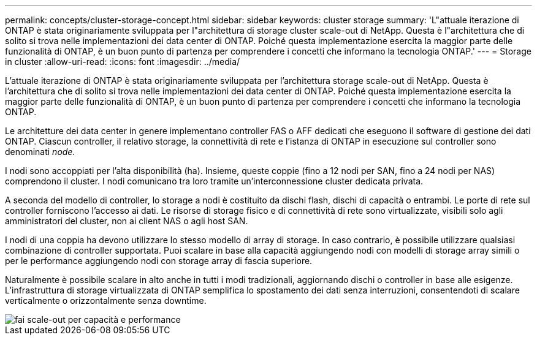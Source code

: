 ---
permalink: concepts/cluster-storage-concept.html 
sidebar: sidebar 
keywords: cluster storage 
summary: 'L"attuale iterazione di ONTAP è stata originariamente sviluppata per l"architettura di storage cluster scale-out di NetApp. Questa è l"architettura che di solito si trova nelle implementazioni dei data center di ONTAP. Poiché questa implementazione esercita la maggior parte delle funzionalità di ONTAP, è un buon punto di partenza per comprendere i concetti che informano la tecnologia ONTAP.' 
---
= Storage in cluster
:allow-uri-read: 
:icons: font
:imagesdir: ../media/


[role="lead"]
L'attuale iterazione di ONTAP è stata originariamente sviluppata per l'architettura storage scale-out di NetApp. Questa è l'architettura che di solito si trova nelle implementazioni dei data center di ONTAP. Poiché questa implementazione esercita la maggior parte delle funzionalità di ONTAP, è un buon punto di partenza per comprendere i concetti che informano la tecnologia ONTAP.

Le architetture dei data center in genere implementano controller FAS o AFF dedicati che eseguono il software di gestione dei dati ONTAP. Ciascun controller, il relativo storage, la connettività di rete e l'istanza di ONTAP in esecuzione sul controller sono denominati _node._

I nodi sono accoppiati per l'alta disponibilità (ha). Insieme, queste coppie (fino a 12 nodi per SAN, fino a 24 nodi per NAS) comprendono il cluster. I nodi comunicano tra loro tramite un'interconnessione cluster dedicata privata.

A seconda del modello di controller, lo storage a nodi è costituito da dischi flash, dischi di capacità o entrambi. Le porte di rete sul controller forniscono l'accesso ai dati. Le risorse di storage fisico e di connettività di rete sono virtualizzate, visibili solo agli amministratori del cluster, non ai client NAS o agli host SAN.

I nodi di una coppia ha devono utilizzare lo stesso modello di array di storage. In caso contrario, è possibile utilizzare qualsiasi combinazione di controller supportata. Puoi scalare in base alla capacità aggiungendo nodi con modelli di storage array simili o per le performance aggiungendo nodi con storage array di fascia superiore.

Naturalmente è possibile scalare in alto anche in tutti i modi tradizionali, aggiornando dischi o controller in base alle esigenze. L'infrastruttura di storage virtualizzata di ONTAP semplifica lo spostamento dei dati senza interruzioni, consentendoti di scalare verticalmente o orizzontalmente senza downtime.

image::../media/scale-out.gif[fai scale-out per capacità e performance]
